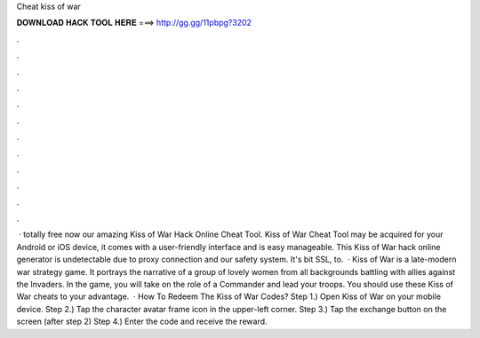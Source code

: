 Cheat kiss of war

𝐃𝐎𝐖𝐍𝐋𝐎𝐀𝐃 𝐇𝐀𝐂𝐊 𝐓𝐎𝐎𝐋 𝐇𝐄𝐑𝐄 ===> http://gg.gg/11pbpg?3202

.

.

.

.

.

.

.

.

.

.

.

.

 · totally free now our amazing Kiss of War Hack Online Cheat Tool. Kiss of War Cheat Tool may be acquired for your Android or iOS device, it comes with a user-friendly interface and is easy manageable. This Kiss of War hack online generator is undetectable due to proxy connection and our safety system. It's bit SSL, to.  · Kiss of War is a late-modern war strategy game. It portrays the narrative of a group of lovely women from all backgrounds battling with allies against the Invaders. In the game, you will take on the role of a Commander and lead your troops. You should use these Kiss of War cheats to your advantage.  · How To Redeem The Kiss of War Codes? Step 1.) Open Kiss of War on your mobile device. Step 2.) Tap the character avatar frame icon in the upper-left corner. Step 3.) Tap the exchange button on the screen (after step 2) Step 4.) Enter the code and receive the reward.